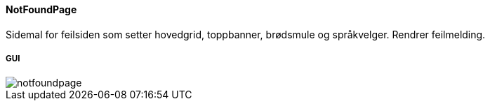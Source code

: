 ==== NotFoundPage
Sidemal for feilsiden som setter hovedgrid, toppbanner, brødsmule og språkvelger.
Rendrer feilmelding.

===== GUI
image::notfoundpage.png[]
